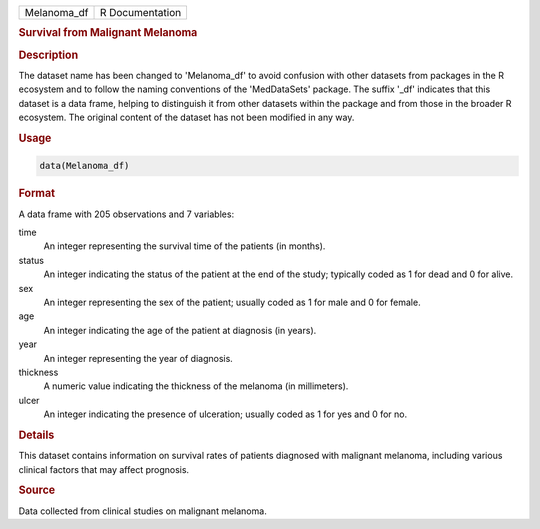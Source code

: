 .. container::

   .. container::

      =========== ===============
      Melanoma_df R Documentation
      =========== ===============

      .. rubric:: Survival from Malignant Melanoma
         :name: survival-from-malignant-melanoma

      .. rubric:: Description
         :name: description

      The dataset name has been changed to 'Melanoma_df' to avoid
      confusion with other datasets from packages in the R ecosystem and
      to follow the naming conventions of the 'MedDataSets' package. The
      suffix '\_df' indicates that this dataset is a data frame, helping
      to distinguish it from other datasets within the package and from
      those in the broader R ecosystem. The original content of the
      dataset has not been modified in any way.

      .. rubric:: Usage
         :name: usage

      .. code:: R

         data(Melanoma_df)

      .. rubric:: Format
         :name: format

      A data frame with 205 observations and 7 variables:

      time
         An integer representing the survival time of the patients (in
         months).

      status
         An integer indicating the status of the patient at the end of
         the study; typically coded as 1 for dead and 0 for alive.

      sex
         An integer representing the sex of the patient; usually coded
         as 1 for male and 0 for female.

      age
         An integer indicating the age of the patient at diagnosis (in
         years).

      year
         An integer representing the year of diagnosis.

      thickness
         A numeric value indicating the thickness of the melanoma (in
         millimeters).

      ulcer
         An integer indicating the presence of ulceration; usually coded
         as 1 for yes and 0 for no.

      .. rubric:: Details
         :name: details

      This dataset contains information on survival rates of patients
      diagnosed with malignant melanoma, including various clinical
      factors that may affect prognosis.

      .. rubric:: Source
         :name: source

      Data collected from clinical studies on malignant melanoma.
